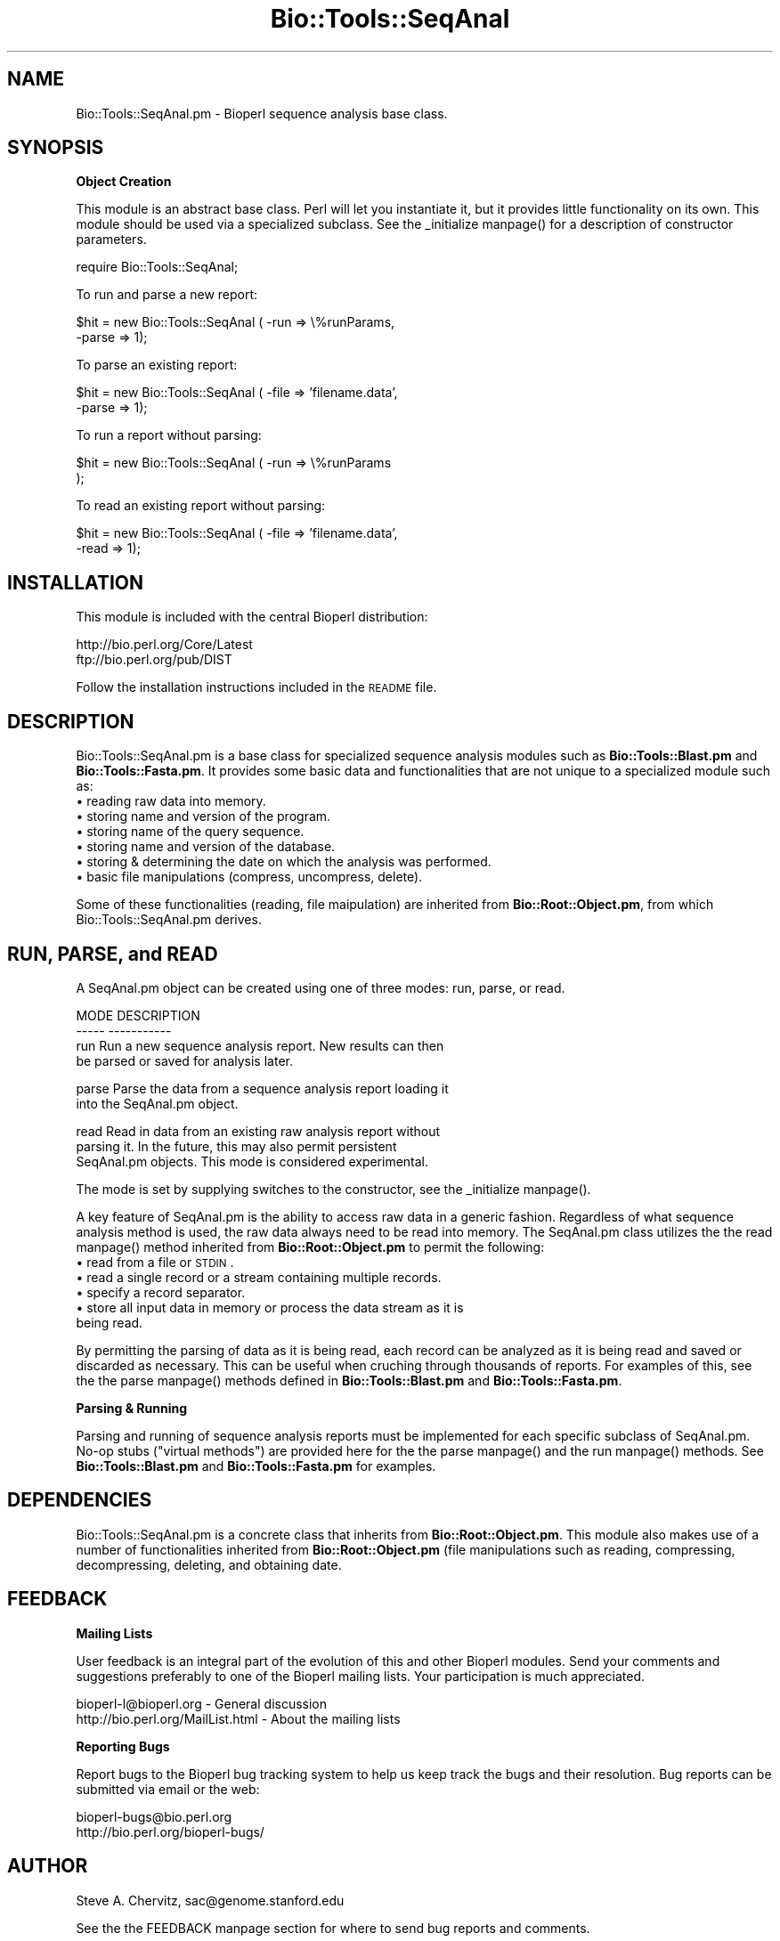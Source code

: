 .\" Automatically generated by Pod::Man version 1.02
.\" Wed Jun 27 13:30:16 2001
.\"
.\" Standard preamble:
.\" ======================================================================
.de Sh \" Subsection heading
.br
.if t .Sp
.ne 5
.PP
\fB\\$1\fR
.PP
..
.de Sp \" Vertical space (when we can't use .PP)
.if t .sp .5v
.if n .sp
..
.de Ip \" List item
.br
.ie \\n(.$>=3 .ne \\$3
.el .ne 3
.IP "\\$1" \\$2
..
.de Vb \" Begin verbatim text
.ft CW
.nf
.ne \\$1
..
.de Ve \" End verbatim text
.ft R

.fi
..
.\" Set up some character translations and predefined strings.  \*(-- will
.\" give an unbreakable dash, \*(PI will give pi, \*(L" will give a left
.\" double quote, and \*(R" will give a right double quote.  | will give a
.\" real vertical bar.  \*(C+ will give a nicer C++.  Capital omega is used
.\" to do unbreakable dashes and therefore won't be available.  \*(C` and
.\" \*(C' expand to `' in nroff, nothing in troff, for use with C<>
.tr \(*W-|\(bv\*(Tr
.ds C+ C\v'-.1v'\h'-1p'\s-2+\h'-1p'+\s0\v'.1v'\h'-1p'
.ie n \{\
.    ds -- \(*W-
.    ds PI pi
.    if (\n(.H=4u)&(1m=24u) .ds -- \(*W\h'-12u'\(*W\h'-12u'-\" diablo 10 pitch
.    if (\n(.H=4u)&(1m=20u) .ds -- \(*W\h'-12u'\(*W\h'-8u'-\"  diablo 12 pitch
.    ds L" ""
.    ds R" ""
.    ds C` `
.    ds C' '
'br\}
.el\{\
.    ds -- \|\(em\|
.    ds PI \(*p
.    ds L" ``
.    ds R" ''
'br\}
.\"
.\" If the F register is turned on, we'll generate index entries on stderr
.\" for titles (.TH), headers (.SH), subsections (.Sh), items (.Ip), and
.\" index entries marked with X<> in POD.  Of course, you'll have to process
.\" the output yourself in some meaningful fashion.
.if \nF \{\
.    de IX
.    tm Index:\\$1\t\\n%\t"\\$2"
.    .
.    nr % 0
.    rr F
.\}
.\"
.\" For nroff, turn off justification.  Always turn off hyphenation; it
.\" makes way too many mistakes in technical documents.
.hy 0
.if n .na
.\"
.\" Accent mark definitions (@(#)ms.acc 1.5 88/02/08 SMI; from UCB 4.2).
.\" Fear.  Run.  Save yourself.  No user-serviceable parts.
.bd B 3
.    \" fudge factors for nroff and troff
.if n \{\
.    ds #H 0
.    ds #V .8m
.    ds #F .3m
.    ds #[ \f1
.    ds #] \fP
.\}
.if t \{\
.    ds #H ((1u-(\\\\n(.fu%2u))*.13m)
.    ds #V .6m
.    ds #F 0
.    ds #[ \&
.    ds #] \&
.\}
.    \" simple accents for nroff and troff
.if n \{\
.    ds ' \&
.    ds ` \&
.    ds ^ \&
.    ds , \&
.    ds ~ ~
.    ds /
.\}
.if t \{\
.    ds ' \\k:\h'-(\\n(.wu*8/10-\*(#H)'\'\h"|\\n:u"
.    ds ` \\k:\h'-(\\n(.wu*8/10-\*(#H)'\`\h'|\\n:u'
.    ds ^ \\k:\h'-(\\n(.wu*10/11-\*(#H)'^\h'|\\n:u'
.    ds , \\k:\h'-(\\n(.wu*8/10)',\h'|\\n:u'
.    ds ~ \\k:\h'-(\\n(.wu-\*(#H-.1m)'~\h'|\\n:u'
.    ds / \\k:\h'-(\\n(.wu*8/10-\*(#H)'\z\(sl\h'|\\n:u'
.\}
.    \" troff and (daisy-wheel) nroff accents
.ds : \\k:\h'-(\\n(.wu*8/10-\*(#H+.1m+\*(#F)'\v'-\*(#V'\z.\h'.2m+\*(#F'.\h'|\\n:u'\v'\*(#V'
.ds 8 \h'\*(#H'\(*b\h'-\*(#H'
.ds o \\k:\h'-(\\n(.wu+\w'\(de'u-\*(#H)/2u'\v'-.3n'\*(#[\z\(de\v'.3n'\h'|\\n:u'\*(#]
.ds d- \h'\*(#H'\(pd\h'-\w'~'u'\v'-.25m'\f2\(hy\fP\v'.25m'\h'-\*(#H'
.ds D- D\\k:\h'-\w'D'u'\v'-.11m'\z\(hy\v'.11m'\h'|\\n:u'
.ds th \*(#[\v'.3m'\s+1I\s-1\v'-.3m'\h'-(\w'I'u*2/3)'\s-1o\s+1\*(#]
.ds Th \*(#[\s+2I\s-2\h'-\w'I'u*3/5'\v'-.3m'o\v'.3m'\*(#]
.ds ae a\h'-(\w'a'u*4/10)'e
.ds Ae A\h'-(\w'A'u*4/10)'E
.    \" corrections for vroff
.if v .ds ~ \\k:\h'-(\\n(.wu*9/10-\*(#H)'\s-2\u~\d\s+2\h'|\\n:u'
.if v .ds ^ \\k:\h'-(\\n(.wu*10/11-\*(#H)'\v'-.4m'^\v'.4m'\h'|\\n:u'
.    \" for low resolution devices (crt and lpr)
.if \n(.H>23 .if \n(.V>19 \
\{\
.    ds : e
.    ds 8 ss
.    ds o a
.    ds d- d\h'-1'\(ga
.    ds D- D\h'-1'\(hy
.    ds th \o'bp'
.    ds Th \o'LP'
.    ds ae ae
.    ds Ae AE
.\}
.rm #[ #] #H #V #F C
.\" ======================================================================
.\"
.IX Title "Bio::Tools::SeqAnal 3"
.TH Bio::Tools::SeqAnal 3 "perl v5.6.0" "2001-05-16" "User Contributed Perl Documentation"
.UC
.SH "NAME"
Bio::Tools::SeqAnal.pm \- Bioperl sequence analysis base class.
.SH "SYNOPSIS"
.IX Header "SYNOPSIS"
.Sh "Object Creation"
.IX Subsection "Object Creation"
This module is an abstract base class. Perl will let you instantiate it,
but it provides little functionality on its own. This module
should be used via a specialized subclass. See the _initialize manpage()
for a description of constructor parameters.
.PP
.Vb 1
\&    require Bio::Tools::SeqAnal;
.Ve
To run and parse a new report:
.PP
.Vb 2
\&    $hit = new Bio::Tools::SeqAnal ( -run   => \e%runParams,
\&                                     -parse => 1);
.Ve
To parse an existing report:
.PP
.Vb 2
\&    $hit = new Bio::Tools::SeqAnal ( -file  => 'filename.data',
\&                                     -parse => 1);
.Ve
To run a report without parsing:
.PP
.Vb 2
\&    $hit = new Bio::Tools::SeqAnal ( -run   => \e%runParams
\&                                     );
.Ve
To read an existing report without parsing:
.PP
.Vb 2
\&    $hit = new Bio::Tools::SeqAnal ( -file  => 'filename.data',
\&                                     -read  => 1);
.Ve
.SH "INSTALLATION"
.IX Header "INSTALLATION"
This module is included with the central Bioperl distribution:
.PP
.Vb 2
\&   http://bio.perl.org/Core/Latest
\&   ftp://bio.perl.org/pub/DIST
.Ve
Follow the installation instructions included in the \s-1README\s0 file.
.SH "DESCRIPTION"
.IX Header "DESCRIPTION"
Bio::Tools::SeqAnal.pm is a base class for specialized
sequence analysis modules such as \fBBio::Tools::Blast.pm\fR and \fBBio::Tools::Fasta.pm\fR.
It provides some basic data and functionalities that are not unique to
a specialized module such as:
.Ip "\(bu reading raw data into memory." 4
.IX Item "reading raw data into memory."
.Ip "\(bu storing name and version of the program." 4
.IX Item "storing name and version of the program."
.Ip "\(bu storing name of the query sequence." 4
.IX Item "storing name of the query sequence."
.Ip "\(bu storing name and version of the database." 4
.IX Item "storing name and version of the database."
.Ip "\(bu storing & determining the date on which the analysis was performed." 4
.IX Item "storing & determining the date on which the analysis was performed."
.Ip "\(bu basic file manipulations (compress, uncompress, delete)." 4
.IX Item "basic file manipulations (compress, uncompress, delete)."
.PP
Some of these functionalities (reading, file maipulation) are inherited from
\&\fBBio::Root::Object.pm\fR, from which Bio::Tools::SeqAnal.pm derives.
.SH "RUN, PARSE, and READ"
.IX Header "RUN, PARSE, and READ"
A SeqAnal.pm object can be created using one of three modes: run, parse, or read.
.PP
.Vb 4
\&  MODE      DESCRIPTION
\&  -----     -----------
\&  run       Run a new sequence analysis report. New results can then
\&            be parsed or saved for analysis later.
.Ve
.Vb 2
\&  parse     Parse the data from a sequence analysis report loading it
\&            into the SeqAnal.pm object.
.Ve
.Vb 3
\&  read      Read in data from an existing raw analysis report without
\&            parsing it. In the future, this may also permit persistent
\&            SeqAnal.pm objects. This mode is considered experimental.
.Ve
The mode is set by supplying switches to the constructor, see the _initialize manpage().
.PP
A key feature of SeqAnal.pm is the ability to access raw data in a generic
fashion. Regardless of what sequence analysis method is used, the raw data
always need to be read into memory.  The SeqAnal.pm class utilizes the the read manpage()
method inherited from \fBBio::Root::Object.pm\fR to permit the following:
.Ip "\(bu read from a file or \s-1STDIN\s0." 4
.IX Item "read from a file or STDIN."
.Ip "\(bu read a single record or a stream containing multiple records." 4
.IX Item "read a single record or a stream containing multiple records."
.Ip "\(bu specify a record separator." 4
.IX Item "specify a record separator."
.Ip "\(bu store all input data in memory or process the data stream as it is being read." 4
.IX Item "store all input data in memory or process the data stream as it is being read."
.PP
By permitting the parsing of data as it is being read, each record can be
analyzed as it is being read and saved or discarded as necessary.
This can be useful when cruching through thousands of reports.
For examples of this, see the the parse manpage() methods defined in \fBBio::Tools::Blast.pm\fR and
\&\fBBio::Tools::Fasta.pm\fR.
.Sh "Parsing & Running"
.IX Subsection "Parsing & Running"
Parsing and running of sequence analysis reports must be implemented for each
specific subclass of SeqAnal.pm. No-op stubs (\*(L"virtual methods\*(R") are provided here for
the the parse manpage() and the run manpage() methods. See \fBBio::Tools::Blast.pm\fR and \fBBio::Tools::Fasta.pm\fR
for examples.
.SH "DEPENDENCIES"
.IX Header "DEPENDENCIES"
Bio::Tools::SeqAnal.pm is a concrete class that inherits from \fBBio::Root::Object.pm\fR.
This module also makes use of a number of functionalities inherited from
\&\fBBio::Root::Object.pm\fR (file manipulations such as reading, compressing, decompressing,
deleting, and obtaining date.
.SH "FEEDBACK"
.IX Header "FEEDBACK"
.Sh "Mailing Lists"
.IX Subsection "Mailing Lists"
User feedback is an integral part of the evolution of this and other Bioperl modules.
Send your comments and suggestions preferably to one of the Bioperl mailing lists.
Your participation is much appreciated.
.PP
.Vb 2
\&    bioperl-l@bioperl.org          - General discussion
\&    http://bio.perl.org/MailList.html             - About the mailing lists
.Ve
.Sh "Reporting Bugs"
.IX Subsection "Reporting Bugs"
Report bugs to the Bioperl bug tracking system to help us keep track the bugs and
their resolution. Bug reports can be submitted via email or the web:
.PP
.Vb 2
\&    bioperl-bugs@bio.perl.org
\&    http://bio.perl.org/bioperl-bugs/
.Ve
.SH "AUTHOR"
.IX Header "AUTHOR"
Steve A. Chervitz, sac@genome.stanford.edu
.PP
See the the FEEDBACK manpage section for where to send bug reports and comments.
.SH "VERSION"
.IX Header "VERSION"
Bio::Tools::SeqAnal.pm, 0.011
.SH "COPYRIGHT"
.IX Header "COPYRIGHT"
Copyright (c) 1998 Steve A. Chervitz. All Rights Reserved.
This module is free software; you can redistribute it and/or
modify it under the same terms as Perl itself.
.SH "SEE ALSO"
.IX Header "SEE ALSO"
.Vb 3
\& http://bio.perl.org/Projects/modules.html  - Online module documentation
\& http://bio.perl.org/Projects/Blast/        - Bioperl Blast Project
\& http://bio.perl.org/                       - Bioperl Project Homepage
.Ve
.SH "APPENDIX"
.IX Header "APPENDIX"
Methods beginning with a leading underscore are considered private
and are intended for internal use by this module. They are
\&\fBnot\fR considered part of the public interface and are described here
for documentation purposes only.
.Sh "_initialize"
.IX Subsection "_initialize"
.Vb 23
\& Usage     : n/a; automatically called by Bio::Root::Object::new()
\& Purpose   : Calls private methods to extract the raw report data,
\&           : Calls superclass constructor first (Bio::Root::Object.pm).
\& Returns   : string containing the make parameter value.
\& Argument  : Named parameters (TAGS CAN BE ALL UPPER OR ALL LOWER CASE).
\&           : The SeqAnal.pm constructor only processes the following
\&           : parameters passed from new()
\&           :     -RUN     => hash reference for named parameters to be used
\&           :                 for running a sequence analysis program.
\&           :                 These are dereferenced and passed to the run() method.
\&           :     -PARSE   => boolean,
\&           :     -READ    => boolean,
\&           :
\&           : If -RUN is HASH ref, the run() method will be called with the
\&           :   dereferenced hash.
\&           : If -PARSE is true, all parameters passed from new() are passed
\&           :   to the parse() method. This occurs after the run method call
\&           :   to enable combined running + parsing.
\&           : If -READ is true, all parameters passed from new() are passed
\&           :   to the read() method.
\&           : Either -PARSE or -READ should be true, not both.
\& Comments  : Does not calls _rearrange() to handle parameters since only
\&           : a few are required and there may be potentially many.
.Ve
See Also   : \fB\f(BIBio::Root::Object::new()\fB\fR, \fB\f(BIBio::Root::Object::_rearrange()\fB\fR
.Sh "best"
.IX Subsection "best"
.Vb 4
\& Usage     : $object->best();
\& Purpose   : Set/Get the indicator for processing only the best match.
\& Returns   : Boolean (1 | 0)
\& Argument  : n/a
.Ve
.Sh "_set_db_stats"
.IX Subsection "_set_db_stats"
.Vb 6
\& Usage     : $object->_set_db_stats(<named parameters>);
\& Purpose   : Set stats about the database searched.
\& Returns   : String
\& Argument  : named parameters:
\&           :   -LETTERS => <int>  (number of letters in db)
\&           :   -SEQS    => <int>  (number of sequences in db)
.Ve
.Sh "database"
.IX Subsection "database"
.Vb 4
\& Usage     : $object->database();
\& Purpose   : Set/Get the name of the database searched.
\& Returns   : String
\& Argument  : n/a
.Ve
.Sh "database_release"
.IX Subsection "database_release"
.Vb 4
\& Usage     : $object->database_release();
\& Purpose   : Set/Get the release date of the queried database.
\& Returns   : String
\& Argument  : n/a
.Ve
.Sh "database_letters"
.IX Subsection "database_letters"
.Vb 4
\& Usage     : $object->database_letters();
\& Purpose   : Set/Get the number of letters in the queried database.
\& Returns   : Integer
\& Argument  : n/a
.Ve
.Sh "database_seqs"
.IX Subsection "database_seqs"
.Vb 4
\& Usage     : $object->database_seqs();
\& Purpose   : Set/Get the number of sequences in the queried database.
\& Returns   : Integer
\& Argument  : n/a
.Ve
.Sh "set_date"
.IX Subsection "set_date"
.Vb 15
\& Usage     : $object->set_date([<string>]);
\& Purpose   : Set the name of the date on which the analysis was performed.
\& Argument  : The optional string argument ca be the date or the
\&           : string 'file' in which case the date will be obtained from
\&           : the report file
\& Returns   : String
\& Throws    : Exception if no date is supplied and no file exists.
\& Comments  : This method attempts to set the date in either of two ways:
\&           :   1) using data passed in as an argument,
\&           :   2) using the Bio::Root::Utilities.pm file_date() method
\&           :      on the output file.
\&           : Another way is to extract the date from the contents of the
\&           : raw output data. Such parsing will have to be specialized
\&           : for different seq analysis reports. Override this method
\&           : to create such custom parsing code if desired.
.Ve
See Also   : the date manpage(), \fB\f(BIBio::Root::Object::file_date()\fB\fR
.Sh "date"
.IX Subsection "date"
.Vb 5
\& Usage     : $object->date();
\& Purpose   : Get the name of the date on which the analysis was performed.
\& Returns   : String
\& Argument  : n/a
\& Comments  : This method is not a combination set/get, it only gets.
.Ve
See Also   : the set_date manpage()
.Sh "length"
.IX Subsection "length"
.Vb 6
\& Usage     : $object->length();
\& Purpose   : Set/Get the length of the query sequence (number of monomers).
\& Returns   : Integer
\& Argument  : n/a
\& Comments  : Developer note: when using the built-in length function within
\&           : this module, call it as CORE::length().
.Ve
.Sh "program"
.IX Subsection "program"
.Vb 4
\& Usage     : $object->program();
\& Purpose   : Set/Get the name of the sequence analysis (BLASTP, FASTA, etc.)
\& Returns   : String
\& Argument  : n/a
.Ve
.Sh "program_version"
.IX Subsection "program_version"
.Vb 5
\& Usage     : $object->program_version();
\& Purpose   : Set/Get the version number of the sequence analysis program.
\&           : (e.g., 1.4.9MP, 2.0a19MP-WashU).
\& Returns   : String
\& Argument  : n/a
.Ve
.Sh "query"
.IX Subsection "query"
.Vb 5
\& Usage     : $name = $object->query();
\& Purpose   : Get the name of the query sequence used to generate the report.
\& Argument  : n/a
\& Returns   : String
\& Comments  : Equivalent to $object->name().
.Ve
.Sh "query_desc"
.IX Subsection "query_desc"
.Vb 4
\& Usage     : $object->desc();
\& Purpose   : Set/Get the description of the query sequence for the analysis.
\& Returns   : String
\& Argument  : n/a
.Ve
.Sh "display"
.IX Subsection "display"
.Vb 8
\& Usage     : $object->display(<named parameters>);
\& Purpose   : Display information about Bio::Tools::SeqAnal.pm data members.
\&           : Overrides Bio::Root::Object::display().
\& Example   : $object->display(-SHOW=>'stats');
\& Argument  : Named parameters: -SHOW  => 'file' | 'stats'
\&           :                   -WHERE => filehandle (default = STDOUT)
\& Returns   : n/a
\& Status    : Experimental
.Ve
See Also   : the _display_stats manpage(), the _display_file manpage(), \fBBio::Root::Object::display\fR
.Sh "_display_file"
.IX Subsection "_display_file"
.Vb 6
\& Usage     : n/a; called automatically by display()
\& Purpose   : Print the contents of the raw report file.
\& Example   : n/a
\& Argument  : one argument = filehandle object.
\& Returns   : true (1)
\& Status    : Experimental
.Ve
See Also   : the display manpage()
.Sh "_display_stats"
.IX Subsection "_display_stats"
.Vb 8
\& Usage     : n/a; called automatically by display()
\& Purpose   : Display information about Bio::Tools::SeqAnal.pm data members.
\&           : Prints the file name, program, program version, database name,
\&           : database version, query name, query length,
\& Example   : n/a
\& Argument  : one argument = filehandle object.
\& Returns   : printf call.
\& Status    : Experimental
.Ve
See Also   : \fBBio::Root::Object.pm\fR::\fIdisplay()\fR
.SH "VIRTUAL METHODS"
.IX Header "VIRTUAL METHODS"
.Sh "parse"
.IX Subsection "parse"
.Vb 9
\& Usage     : $object->parse( %named_parameters )
\& Purpose   : Parse a raw sequence analysis report.
\& Returns   : Integer (number of sequence analysis reports parsed).
\& Argument  : Named parameters.
\& Throws    : Exception: virtual method not defined.
\&           : Propagates any exception thrown by read()
\& Status    : Virtual
\& Comments  : This is virtual method that should be overridden to
\&           : parse a specific type of data.
.Ve
See Also   : \fB\f(BIBio::Root::Object::read()\fB\fR
.Sh "run"
.IX Subsection "run"
.Vb 8
\& Usage     : $object->run( %named_parameters )
\& Purpose   : Run a sequence analysis program on one or more sequences.
\& Returns   : n/a
\&           : Run mode should be configurable to return a parsed object or
\&           : the raw results data.
\& Argument  : Named parameters:
\& Throws    : Exception: virtual method not defined.
\& Status    : Virtual
.Ve
.SH "FOR DEVELOPERS ONLY"
.IX Header "FOR DEVELOPERS ONLY"
.Sh "Data Members"
.IX Subsection "Data Members"
Information about the various data members of this module is provided for those
wishing to modify or understand the code. Two things to bear in mind:
.Ip "1 Do \s-1NOT\s0 rely on these in any code outside of this module." 4
.IX Item "1 Do NOT rely on these in any code outside of this module."
All data members are prefixed with an underscore to signify that they are private.
Always use accessor methods. If the accessor doesn't exist or is inadequate,
create or modify an accessor (and let me know, too!).
.Ip "2 This documentation may be incomplete and out of date." 4
.IX Item "2 This documentation may be incomplete and out of date."
It is easy for these data member descriptions to become obsolete as
this module is still evolving. Always double check this info and search
for members not described here.
.PP
An instance of Bio::Tools::SeqAnal.pm is a blessed reference to a hash containing
all or some of the following fields:
.PP
.Vb 3
\& FIELD           VALUE
\& --------------------------------------------------------------
\&  _file            Full path to file containing raw sequence analysis report.
.Ve
.Vb 2
\&  _mode            Affects how much detail to extract from the raw report.
\&                   Future mode will also distinguish 'running' from 'parsing'
.Ve
.Vb 1
\& THE FOLLOWING MAY BE EXTRACTABLE FROM THE RAW REPORT FILE:
.Ve
.Vb 1
\&  _prog            Name of the sequence analysis program.
.Ve
.Vb 1
\&  _progVersion     Version number of the program.
.Ve
.Vb 1
\&  _db              Database searched.
.Ve
.Vb 1
\&  _dbRelease       Version or date of the database searched.
.Ve
.Vb 1
\&  _dbLetters       Total number of letters in the database.
.Ve
.Vb 1
\&  _dbSequences     Total number of sequences in the database.
.Ve
.Vb 1
\&  _query           Name of query sequence.
.Ve
.Vb 1
\&  _length          Length of the query sequence.
.Ve
.Vb 1
\&  _date            Date on which the analysis was performed.
.Ve
.Vb 1
\&  INHERITED DATA MEMBERS
.Ve
.Vb 2
\&  _name            From Bio::Root::Object.pm. String representing the name of the query sequence.
\&                   Typically obtained from the report file.
.Ve
.Vb 3
\&  _parent          From Bio::Root::Object.pm. This member contains a reference to the
\&                   object to which this seq anal report belongs. Optional & experimenta.
\&                   (E.g., a protein object could create and own a Blast object.)
.Ve
